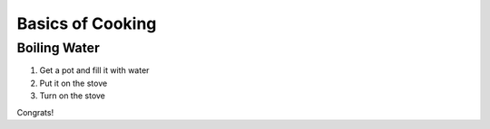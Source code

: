 Basics of Cooking
######
Boiling Water
******
#. Get a pot and fill it with water
#. Put it on the stove
#. Turn on the stove

Congrats!
